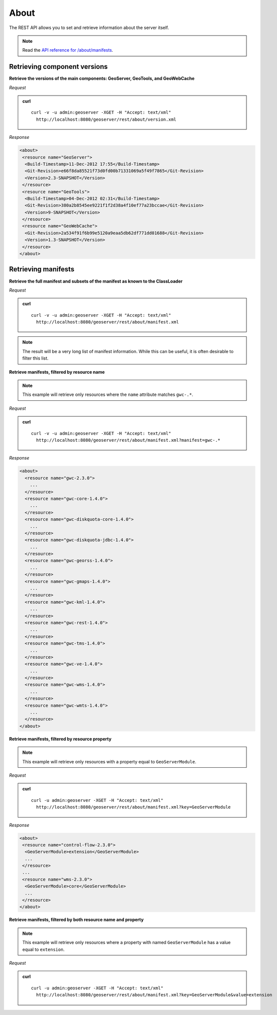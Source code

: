 .. _rest_about:

About
=====

The REST API allows you to set and retrieve information about the server itself.

.. note:: Read the `API reference for /about/manifests <http://docs.geoserver.org/api/#/1.0.0/manifests.yaml>`__.

Retrieving component versions
-----------------------------

**Retrieve the versions of the main components: GeoServer, GeoTools, and GeoWebCache**

*Request*

.. admonition:: curl

   ::

     curl -v -u admin:geoserver -XGET -H "Accept: text/xml" 
       http://localhost:8080/geoserver/rest/about/version.xml

*Response*

.. code-block:: xml

  <about>
   <resource name="GeoServer">
    <Build-Timestamp>11-Dec-2012 17:55</Build-Timestamp>
    <Git-Revision>e66f8da85521f73d0fd00b71331069a5f49f7865</Git-Revision>
    <Version>2.3-SNAPSHOT</Version>
   </resource>
   <resource name="GeoTools">
    <Build-Timestamp>04-Dec-2012 02:31</Build-Timestamp>
    <Git-Revision>380a2b8545ee9221f1f2d38a4f10ef77a23bccae</Git-Revision>
    <Version>9-SNAPSHOT</Version>
   </resource>
   <resource name="GeoWebCache">
    <Git-Revision>2a534f91f6b99e5120a9eaa5db62df771dd01688</Git-Revision>
    <Version>1.3-SNAPSHOT</Version>
   </resource>
  </about>

Retrieving manifests
--------------------

**Retrieve the full manifest and subsets of the manifest as known to the ClassLoader**

*Request*

.. admonition:: curl

   ::

     curl -v -u admin:geoserver -XGET -H "Accept: text/xml"
       http://localhost:8080/geoserver/rest/about/manifest.xml

.. note:: The result will be a very long list of manifest information. While this can be useful, it is often desirable to filter this list.

**Retrieve manifests, filtered by resource name**

.. note:: This example will retrieve only resources where the ``name`` attribute matches ``gwc-.*``.

*Request*

.. admonition:: curl

   ::

     curl -v -u admin:geoserver -XGET -H "Accept: text/xml"
       http://localhost:8080/geoserver/rest/about/manifest.xml?manifest=gwc-.*

*Response*

.. code-block:: xml

  <about>
    <resource name="gwc-2.3.0">
      ...
    </resource>
    <resource name="gwc-core-1.4.0">
      ...
    </resource>
    <resource name="gwc-diskquota-core-1.4.0">
      ...
    </resource>
    <resource name="gwc-diskquota-jdbc-1.4.0">
      ...
    </resource>
    <resource name="gwc-georss-1.4.0">
      ...
    </resource>
    <resource name="gwc-gmaps-1.4.0">
      ...
    </resource>
    <resource name="gwc-kml-1.4.0">
      ...
    </resource>
    <resource name="gwc-rest-1.4.0">
      ...
    </resource>
    <resource name="gwc-tms-1.4.0">
      ...
    </resource>
    <resource name="gwc-ve-1.4.0">
      ...
    </resource>
    <resource name="gwc-wms-1.4.0">
      ...
    </resource>
    <resource name="gwc-wmts-1.4.0">
      ...
    </resource>
  </about>


**Retrieve manifests, filtered by resource property**

.. note:: This example will retrieve only resources with a property equal to ``GeoServerModule``.

*Request*

.. admonition:: curl

   ::

      curl -u admin:geoserver -XGET -H "Accept: text/xml"
        http://localhost:8080/geoserver/rest/about/manifest.xml?key=GeoServerModule

*Response*

.. code-block:: xml

  <about>
   <resource name="control-flow-2.3.0">
    <GeoServerModule>extension</GeoServerModule>
    ...
   </resource>
   ...
   <resource name="wms-2.3.0">
    <GeoServerModule>core</GeoServerModule>
    ...
   </resource>
  </about>


**Retrieve manifests, filtered by both resource name and property**

.. note:: This example will retrieve only resources where a property with named ``GeoServerModule`` has a value equal to ``extension``.\

*Request*

.. admonition:: curl

   ::

       curl -u admin:geoserver -XGET -H "Accept: text/xml"
         http://localhost:8080/geoserver/rest/about/manifest.xml?key=GeoServerModule&value=extension

